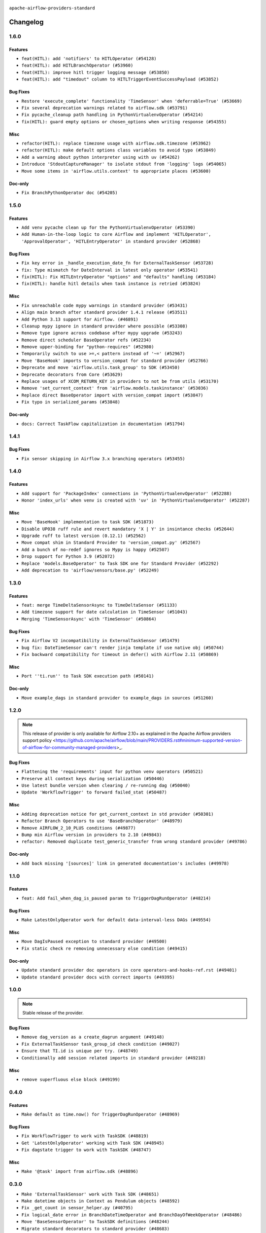  .. Licensed to the Apache Software Foundation (ASF) under one
    or more contributor license agreements.  See the NOTICE file
    distributed with this work for additional information
    regarding copyright ownership.  The ASF licenses this file
    to you under the Apache License, Version 2.0 (the
    "License"); you may not use this file except in compliance
    with the License.  You may obtain a copy of the License at

 ..   http://www.apache.org/licenses/LICENSE-2.0

 .. Unless required by applicable law or agreed to in writing,
    software distributed under the License is distributed on an
    "AS IS" BASIS, WITHOUT WARRANTIES OR CONDITIONS OF ANY
    KIND, either express or implied.  See the License for the
    specific language governing permissions and limitations
    under the License.

 ..   http://www.apache.org/licenses/LICENSE-2.0
 .. Unless required by applicable law or agreed to in writing,
    software distributed under the License is distributed on an
    "AS IS" BASIS, WITHOUT WARRANTIES OR CONDITIONS OF ANY
    KIND, either express or implied.  See the License for the
    specific language governing permissions and limitations
    under the License.


.. NOTE TO CONTRIBUTORS:
   Please, only add notes to the Changelog just below the "Changelog" header when there are some breaking changes
   and you want to add an explanation to the users on how they are supposed to deal with them.
   The changelog is updated and maintained semi-automatically by release manager.

``apache-airflow-providers-standard``


Changelog
---------

1.6.0
.....

Features
~~~~~~~~

* ``feat(HITL): add 'notifiers' to HITLOperator (#54128)``
* ``feat(HITL): add HITLBranchOperator (#53960)``
* ``feat(HITL): improve hitl trigger logging message (#53850)``
* ``feat(HITL): add "timedout" column to HITLTriggerEventSuccessPayload (#53852)``

Bug Fixes
~~~~~~~~~

* ``Restore 'execute_complete' functionality 'TimeSensor' when 'deferrable=True' (#53669)``
* ``Fix several deprecation warnings related to airflow.sdk (#53791)``
* ``Fix pycache_cleanup path handling in PythonVirtualenvOperator (#54214)``
* ``fix(HITL): guard empty options or chosen_options when writing response (#54355)``

Misc
~~~~

* ``refactor(HITL): replace timezone usage with airflow.sdk.timezone (#53962)``
* ``refactor(HITL): make default options class variables to avoid typo (#53849)``
* ``Add a warning about python interpreter using with uv (#54262)``
* ``Introduce 'StdoutCaptureManager' to isolate stdout from 'logging' logs (#54065)``
* ``Move some items in 'airflow.utils.context' to appropriate places (#53600)``

Doc-only
~~~~~~~~

* ``Fix BranchPythonOperator doc (#54205)``

.. Below changes are excluded from the changelog. Move them to
   appropriate section above if needed. Do not delete the lines(!):
   * ``Documentation for Human-in-the-loop operator (#53694)``
   * ``Correct HITL version warnings to avoid confusion (#53876)``
   * ``Move functions in 'airflow.utils.decorator' to more appropriate places (#53420)``
   * ``Prepare release for Aug 2025 1st wave of providers (#54193)``

1.5.0
.....

Features
~~~~~~~~

* ``Add venv pycache clean up for the PythonVirtualenvOperator (#53390)``
* ``Add Human-in-the-loop logic to core Airflow and implement 'HITLOperator', 'ApprovalOperator', 'HITLEntryOperator' in standard provider (#52868)``

Bug Fixes
~~~~~~~~~

* ``Fix key error in _handle_execution_date_fn for ExternalTaskSensor (#53728)``
* ``fix: Type mismatch for DateInterval in latest only operator (#53541)``
* ``fix(HITL): Fix HITLEntryOperator "options" and "defaults" handling (#53184)``
* ``fix(HITL): handle hitl details when task instance is retried (#53824)``

Misc
~~~~

* ``Fix unreachable code mypy warnings in standard provider (#53431)``
* ``Align main branch after standard provider 1.4.1 release (#53511)``
* ``Add Python 3.13 support for Airflow. (#46891)``
* ``Cleanup mypy ignore in standard provider where possible (#53308)``
* ``Remove type ignore across codebase after mypy upgrade (#53243)``
* ``Remove direct scheduler BaseOperator refs (#52234)``
* ``Remove upper-binding for "python-requires" (#52980)``
* ``Temporarily switch to use >=,< pattern instead of '~=' (#52967)``
* ``Move 'BaseHook' imports to version_compat for standard provider (#52766)``
* ``Deprecate and move 'airflow.utils.task_group' to SDK (#53450)``
* ``Deprecate decorators from Core (#53629)``
* ``Replace usages of XCOM_RETURN_KEY in providers to not be from utils (#53170)``
* ``Remove 'set_current_context' from 'airflow.models.taskinstance' (#53036)``
* ``Replace direct BaseOperator import with version_compat import (#53847)``
* ``Fix typo in serialized_params (#53848)``

Doc-only
~~~~~~~~

* ``docs: Correct TaskFlow capitalization in documentation (#51794)``

.. Below changes are excluded from the changelog. Move them to
   appropriate section above if needed. Do not delete the lines(!):
   * ``Set up process for sharing code between different components (#53149)``
   * ``Replace 'mock.patch("utcnow")' with time_machine. (#53642)``
   * ``Add run_on_latest_version support for backfill and clear operations (#52177)``
   * ``docs(hitl): add example dag for all HITLOperator (#53360)``
   * ``Prepare release for Standard Provider 1.4.1``
   * ``Make dag_version_id in TI non-nullable (#50825)``
   * ``Fix example dag example_external_task_parent_deferrable.py imports (#52956)``

1.4.1
.....

Bug Fixes
~~~~~~~~~

* ``Fix sensor skipping in Airflow 3.x branching operators (#53455)``

1.4.0
.....

Features
~~~~~~~~

* ``Add support for 'PackageIndex' connections in 'PythonVirtualenvOperator' (#52288)``
* ``Honor 'index_urls' when venv is created with 'uv' in 'PythonVirtualenvOperator' (#52287)``

Misc
~~~~

* ``Move 'BaseHook' implementation to task SDK (#51873)``
* ``Disable UP038 ruff rule and revert mandatory 'X | Y' in insintance checks (#52644)``
* ``Upgrade ruff to latest version (0.12.1) (#52562)``
* ``Move compat shim in Standard Provider to 'version_compat.py' (#52567)``
* ``Add a bunch of no-redef ignores so Mypy is happy (#52507)``
* ``Drop support for Python 3.9 (#52072)``
* ``Replace 'models.BaseOperator' to Task SDK one for Standard Provider (#52292)``
* ``Add deprecation to 'airflow/sensors/base.py' (#52249)``

.. Below changes are excluded from the changelog. Move them to
   appropriate section above if needed. Do not delete the lines(!):
   * ``One more redef needing ignore (#52525)``
   * ``Make sure all test version imports come from test_common (#52425)``

1.3.0
.....

Features
~~~~~~~~

* ``feat: merge TimeDeltaSensorAsync to TimeDeltaSensor (#51133)``
* ``Add timezone support for date calculation in TimeSensor (#51043)``
* ``Merging 'TimeSensorAsync' with 'TimeSensor' (#50864)``

Bug Fixes
~~~~~~~~~

* ``Fix Airflow V2 incompatibility in ExternalTaskSensor (#51479)``
* ``bug fix: DateTimeSensor can't render jinja template if use native obj (#50744)``
* ``Fix backward compatibility for timeout in defer() with Airflow 2.11 (#50869)``

Misc
~~~~

* ``Port ''ti.run'' to Task SDK execution path (#50141)``

Doc-only
~~~~~~~~

* ``Move example_dags in standard provider to example_dags in sources (#51260)``

.. Below changes are excluded from the changelog. Move them to
   appropriate section above if needed. Do not delete the lines(!):
   * ``Replace .parent.parent constructs (#51501)``
   * ``Improve testing for context serialization (#50566)``

1.2.0
.....

.. note::
    This release of provider is only available for Airflow 2.10+ as explained in the
    Apache Airflow providers support policy <https://github.com/apache/airflow/blob/main/PROVIDERS.rst#minimum-supported-version-of-airflow-for-community-managed-providers>_.

Bug Fixes
~~~~~~~~~

* ``Flattening the 'requirements' input for python venv operators (#50521)``
* ``Preserve all context keys during serialization (#50446)``
* ``Use latest bundle version when clearing / re-running dag (#50040)``
* ``Update 'WorkflowTrigger' to forward failed_stat (#50487)``

Misc
~~~~

* ``Adding deprecation notice for get_current_context in std provider (#50301)``
* ``Refactor Branch Operators to use 'BaseBranchOperator' (#48979)``
* ``Remove AIRFLOW_2_10_PLUS conditions (#49877)``
* ``Bump min Airflow version in providers to 2.10 (#49843)``
* ``refactor: Removed duplicate test_generic_transfer from wrong standard provider (#49786)``

Doc-only
~~~~~~~~

* ``Add back missing '[sources]' link in generated documentation's includes (#49978)``

.. Below changes are excluded from the changelog. Move them to
   appropriate section above if needed. Do not delete the lines(!):
   * ``Update description of provider.yaml dependencies (#50231)``
   * ``Avoid committing history for providers (#49907)``

1.1.0
.....

Features
~~~~~~~~

* ``feat: Add fail_when_dag_is_paused param to TriggerDagRunOperator (#48214)``

Bug Fixes
~~~~~~~~~

* ``Make LatestOnlyOperator work for default data-interval-less DAGs (#49554)``

Misc
~~~~

* ``Move DagIsPaused exception to standard provider (#49500)``
* ``Fix static check re removing unnecessary else condition (#49415)``

Doc-only
~~~~~~~~

* ``Update standard provider doc operators in core operators-and-hooks-ref.rst (#49401)``
* ``Update standard provider docs with correct imports (#49395)``

.. Below changes are excluded from the changelog. Move them to
   appropriate section above if needed. Do not delete the lines(!):
   * ``Fix wrong link in standard provider yaml file (#49660)``
   * ``Add extra-links section to standard provider (#49447)``
   * ``Use unused pytest params in standard provider tests (#49422)``
   * ``Move test_sensor_helper.py to standard provider tests (#49396)``

1.0.0
.....

.. note::
  Stable release of the provider.

Bug Fixes
~~~~~~~~~

* ``Remove dag_version as a create_dagrun argument (#49148)``
* ``Fix ExternalTaskSensor task_group_id check condition (#49027)``
* ``Ensure that TI.id is unique per try. (#48749)``
* ``Conditionally add session related imports in standard provider (#49218)``

Misc
~~~~

* ``remove superfluous else block (#49199)``

.. Below changes are excluded from the changelog. Move them to
   appropriate section above if needed. Do not delete the lines(!):

0.4.0
.....

Features
~~~~~~~~

* ``Make default as time.now() for TriggerDagRunOperator (#48969)``

Bug Fixes
~~~~~~~~~

* ``Fix WorkflowTrigger to work with TaskSDK (#48819)``
* ``Get 'LatestOnlyOperator' working with Task SDK (#48945)``
* ``Fix dagstate trigger to work with TaskSDK (#48747)``

Misc
~~~~

* ``Make '@task' import from airflow.sdk (#48896)``

.. Below changes are excluded from the changelog. Move them to
   appropriate section above if needed. Do not delete the lines(!):
   * ``Fix default base value (#49013)``
   * ``Remove unnecessary entries in get_provider_info and update the schema (#48849)``
   * ``Remove fab from preinstalled providers (#48457)``
   * ``Improve documentation building iteration (#48760)``

0.3.0
.....

* ``Make 'ExternalTaskSensor' work with Task SDK (#48651)``
* ``Make datetime objects in Context as Pendulum objects (#48592)``
* ``Fix _get_count in sensor_helper.py (#40795)``
* ``Fix logical_date error in BranchDateTimeOperator and BranchDayOfWeekOperator (#48486)``
* ``Move 'BaseSensorOperator' to TaskSDK definitions (#48244)``
* ``Migrate standard decorators to standard provider (#48683)``

.. Below changes are excluded from the changelog. Move them to
   appropriate section above if needed. Do not delete the lines(!):
   * ``Simplify tooling by switching completely to uv (#48223)``
   * ``Upgrade ruff to latest version (#48553)``
   * ``Bump standard provider to 0.3.0 (#48763)``

0.2.0
.....

Features
~~~~~~~~

* ``AIP-72: Implement short circuit and branch operators (#46584)``

Bug Fixes
~~~~~~~~~

* ``Handle null logical date in TimeDeltaSensorAsync (#47652)``
* ``Fix deprecation warning for 'BranchMixIn' (#47856)``
* ``Fix DayOfWeekSensor use_task_logical_date condition (#47825)``
* ``Fix python operators errors when initialising plugins in virtualenv jinja script (#48035)``

Misc
~~~~

* ``AIP-72: Get 'TriggerDagRunOperator' working with Task SDK (#47882)``
* ``Relocate utils/weekday.py to standard provider (#47892)``
* ``AIP-72: Handle Custom XCom Backend on Task SDK (#47339)``
* ``Rewrite asset event registration (#47677)``
* ``Implement pre- and post-execute hooks in sdk (#48230)``

.. Below changes are excluded from the changelog. Move them to
   appropriate section above if needed. Do not delete the lines(!):
   * ``Upgrade providers flit build requirements to 3.12.0 (#48362)``
   * ``Support '@task.bash' with Task SDK (#48060)``
   * ``Move airflow sources to airflow-core package (#47798)``
   * ``Bump various providers in preparation for Airflow 3.0.0b4 (#48013)``
   * ``Remove fixed comments (#47823)``
   * ``Remove links to x/twitter.com (#47801)``
   * ``Fix comment typo in PythonOperator (#47558)``

0.1.1
.....

Misc
~~~~

* ``Relocate SmoothOperator to standard provider and add tests (#47530)``
* ``AIP-72: Moving BaseOperatorLink to task sdk (#47008)``
* ``Move tests_common package to devel-common project (#47281)``
* ``Remove old UI and webserver (#46942)``
* ``Add deferred pagination mode to GenericTransfer (#44809)``
* ``Replace 'external_trigger' check with DagRunType (#45961)``
* ``Runtime context shouldn't have start_date as a key (#46961)``
* ``Upgrade flit to 3.11.0 (#46938)``

.. Below changes are excluded from the changelog. Move them to
   appropriate section above if needed. Do not delete the lines(!):
   * ``Fix codespell issues detected by new codespell (#47259)``
   * ``Improve documentation for updating provider dependencies (#47203)``
   * ``Add legacy namespace packages to airflow.providers (#47064)``
   * ``Remove extra whitespace in provider readme template (#46975)``

0.1.0
.....

Features
~~~~~~~~

* ``AIP-82 Introduce 'BaseEventTrigger' as base class for triggers used with event driven scheduling (#46391)``
* ``AIP-83 amendment: Add logic for generating run_id when logical date is None. (#46616)``

Bug Fixes
~~~~~~~~~

* ``TriggerDagRunOperator by defaults set logical date as null (#46633)``
* ``Use run_id for ExternalDag and TriggerDagRun links (#46546)``

Misc
~~~~

* ``change listener API, add basic support for task instance listeners in TaskSDK, make OpenLineage provider support Airflow 3's listener interface (#45294)``
* ``Remove AirflowContextDeprecationWarning as all context should be clean for Airflow 3 (#46601)``
* ``refactor(utils/decorators): rewrite remove task decorator to use cst (#43383)``
* ``Add dynamic task mapping into TaskSDK runtime (#46032)``
* ``Moving EmptyOperator to standard provider (#46231)``
* ``Add run_after column to DagRun model (#45732)``
* ``Removing feature: send context in venv operators (using 'use_airflow_context') (#46306)``
* ``Remove import from MySQL provider tests in generic transfer test (#46274)``
* ``Fix failures on main related to DagRun validation (#45917)``
* ``Start porting mapped task to SDK (#45627)``
* ``AIP-72: Support better type-hinting for Context dict in SDK  (#45583)``
* ``Remove code for deprecation of Context keys (#45585)``
* ``AIP-72: Move non-user facing code to '_internal' (#45515)``
* ``AIP-72: Add support for 'get_current_context' in Task SDK (#45486)``
* ``Move Literal alias into TYPE_CHECKING block (#45345)``
* ``AIP-72: Add TaskFlow API support & template rendering in Task SDK (#45444)``
* ``Remove tuple_in_condition helpers (#45201)``

.. Below changes are excluded from the changelog. Move them to
   appropriate section above if needed. Do not delete the lines(!):
   * ``Move provider_tests to unit folder in provider tests (#46800)``
   * ``Removed the unused provider's distribution (#46608)``
   * ``move standard, alibaba and common.sql provider to the new structure (#45964)``

0.0.3
.....

.. note::
  Provider is still WIP. It can be used with production but we may introduce breaking changes without following semver until version 1.0.0

.. note::
  This release of provider is only available for Airflow 2.9+ as explained in the
  `Apache Airflow providers support policy <https://github.com/apache/airflow/blob/main/PROVIDERS.rst#minimum-supported-version-of-airflow-for-community-managed-providers>`_.

Breaking changes
~~~~~~~~~~~~~~~~

.. warning::
  All deprecated classes, parameters and features have been removed from the SSH provider package.
  The following breaking changes were introduced:

  * operators
     * ``The deprecated parameter use_dill was removed in PythonOperator and all virtualenv and branching derivates. Please use serializer='dill' instead.``
     * ``The deprecated parameter use_dill was removed in all Python task decorators and virtualenv and branching derivates. Please use serializer='dill' instead.``

* ``Remove Provider Deprecations in Standard (#44541)``

Bug Fixes
~~~~~~~~~

* ``Add backward compatibility check for StartTriggerArgs import in filesystem sensor (#44458)``

Misc
~~~~

* ``Remove references to AIRFLOW_V_2_9_PLUS (#44987)``
* ``Bump minimum Airflow version in providers to Airflow 2.9.0 (#44956)``
* ``Remove Pydanitc models introduced for AIP-44 (#44552)``
* ``Consistent way of checking Airflow version in providers (#44686)``
* ``Deferrable sensors can implement sensor timeout (#33718)``
* ``Remove AIP-44 code from renderedtifields.py (#44546)``
* ``Remove AIP-44 from taskinstance (#44540)``
* ``Move 'LatestOnlyOperator' operator to standard provider. (#44309)``
* ``Remove AIP-44 configuration from the code (#44454)``
* ``Move external task sensor to standard provider (#44288)``
* ``Move triggers to standard provider (#43608)``


.. Below changes are excluded from the changelog. Move them to
   appropriate section above if needed. Do not delete the lines(!):
   * ``Correct new changelog breaking changes header (#44659)``
   * ``Add missing changelog to breaking change for Standard provider breaking changes (#44581)``

0.0.2
.....

.. note::
  Provider is still WIP. It can be used with production but we may introduce breaking changes without following semver until version 1.0.0

Bug Fixes
~~~~~~~~~

* ``Fix TriggerDagRunOperator extra_link when trigger_dag_id is templated (#42810)``

Misc
~~~~

* ``Move 'TriggerDagRunOperator' to standard provider (#44053)``
* ``Move filesystem sensor to standard provider (#43890)``
* ``Rename execution_date to logical_date across codebase (#43902)``


.. Below changes are excluded from the changelog. Move them to
   appropriate section above if needed. Do not delete the lines(!):
   * ``Use Python 3.9 as target version for Ruff & Black rules (#44298)``
   * ``update standard provider CHANGELOG.rst (#44110)``

0.0.1
.....

.. note::
  Provider is still WIP. It can be used with production but we may introduce breaking changes without following semver until version 1.0.0

.. note::
   This provider created by migrating operators/sensors/hooks from Airflow 2 core.

Breaking changes
~~~~~~~~~~~~~~~~

* ``In BranchDayOfWeekOperator, DayOfWeekSensor, BranchDateTimeOperator parameter use_task_execution_date has been removed. Please use use_task_logical_date.``
* ``PythonVirtualenvOperator uses built-in venv instead of virtualenv package.``
* ``is_venv_installed method has been removed from PythonVirtualenvOperator as venv is built-in.``

* ``Initial version of the provider. (#41564)``
